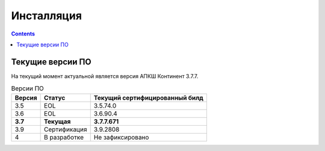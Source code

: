 .. _installation:

Инсталляция  
===========  

.. contents::

Текущие версии ПО
*****************

На текущий момент актуальной является версия АПКШ Континент 3.7.7.

.. table:: Версии ПО

   +---------+--------------+------------------------+
   | Версия  | Статус       | Текущий                |
   |         |              | cертифицированный билд |
   +=========+==============+========================+
   | 3.5     | EOL          | 3.5.74.0               |
   +---------+--------------+------------------------+
   | 3.6     | EOL          | 3.6.90.4               |
   +---------+--------------+------------------------+
   | **3.7** | **Текущая**  | **3.7.7.671**          |
   +---------+--------------+------------------------+
   | 3.9     | Сертификация | 3.9.2808               |
   +---------+--------------+------------------------+
   | 4       | В разработке | Не зафиксировано       |
   +---------+--------------+------------------------+


